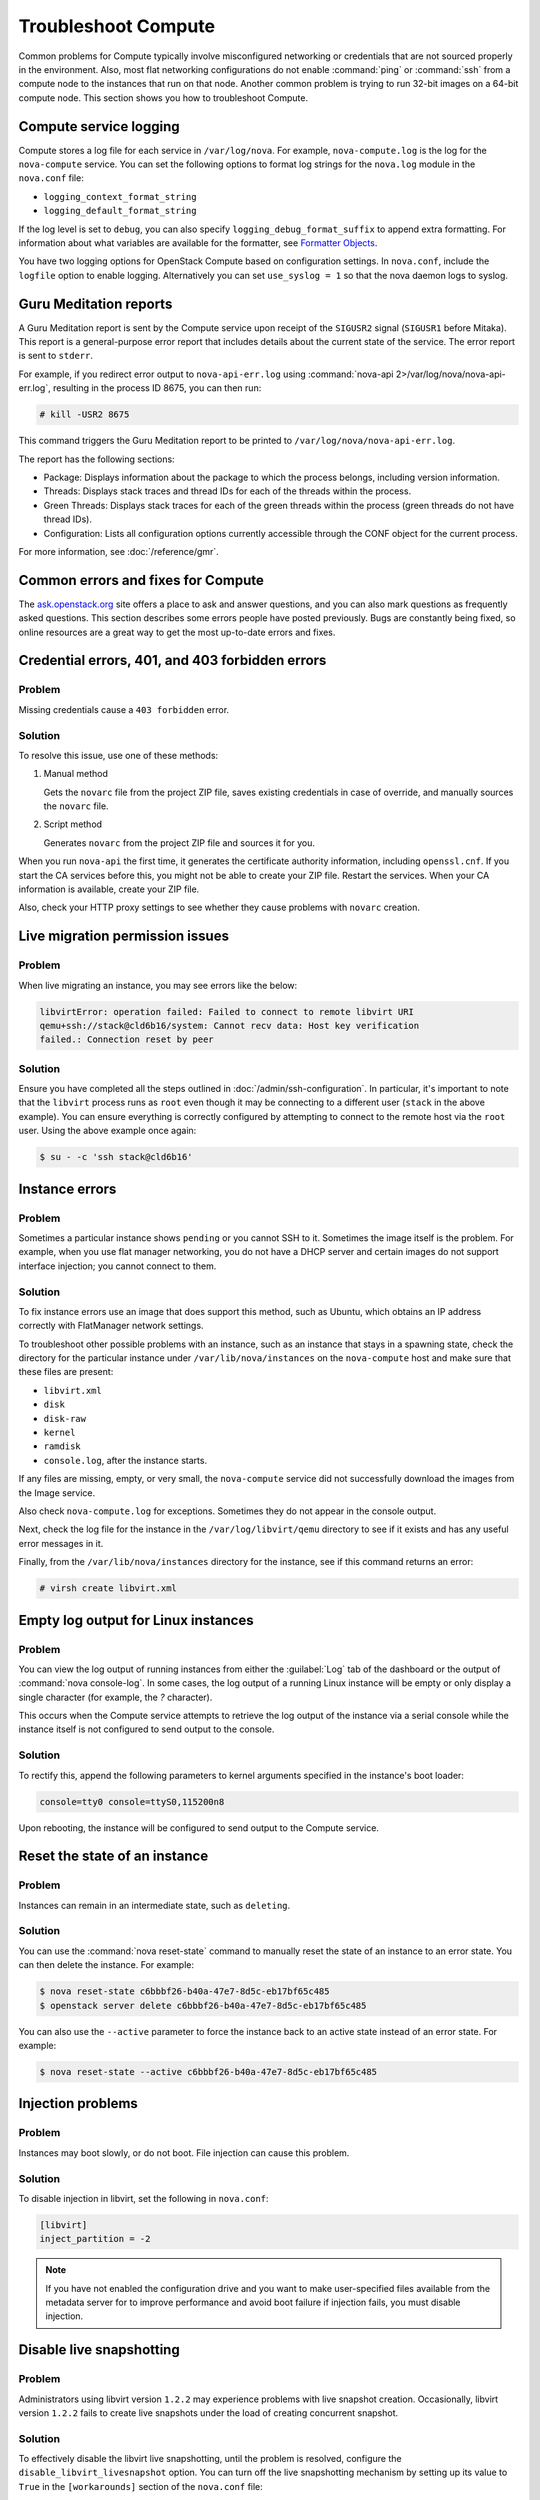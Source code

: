 ====================
Troubleshoot Compute
====================

Common problems for Compute typically involve misconfigured networking or
credentials that are not sourced properly in the environment. Also, most flat
networking configurations do not enable :command:`ping` or :command:`ssh` from
a compute node to the instances that run on that node. Another common problem
is trying to run 32-bit images on a 64-bit compute node.  This section shows
you how to troubleshoot Compute.


Compute service logging
-----------------------

Compute stores a log file for each service in ``/var/log/nova``. For example,
``nova-compute.log`` is the log for the ``nova-compute`` service. You can set
the following options to format log strings for the ``nova.log`` module in the
``nova.conf`` file:

* ``logging_context_format_string``

* ``logging_default_format_string``

If the log level is set to ``debug``, you can also specify
``logging_debug_format_suffix`` to append extra formatting.  For information
about what variables are available for the formatter, see `Formatter Objects
<https://docs.python.org/library/logging.html#formatter-objects>`_.

You have two logging options for OpenStack Compute based on configuration
settings. In ``nova.conf``, include the ``logfile`` option to enable logging.
Alternatively you can set ``use_syslog = 1`` so that the nova daemon logs to
syslog.


Guru Meditation reports
-----------------------

A Guru Meditation report is sent by the Compute service upon receipt of the
``SIGUSR2`` signal (``SIGUSR1`` before Mitaka). This report is a
general-purpose error report that includes details about the current state of
the service. The error report is sent to ``stderr``.

For example, if you redirect error output to ``nova-api-err.log`` using
:command:`nova-api 2>/var/log/nova/nova-api-err.log`, resulting in the process
ID 8675, you can then run:

.. code-block:: console

   # kill -USR2 8675

This command triggers the Guru Meditation report to be printed to
``/var/log/nova/nova-api-err.log``.

The report has the following sections:

* Package: Displays information about the package to which the process belongs,
  including version information.

* Threads: Displays stack traces and thread IDs for each of the threads within
  the process.

* Green Threads: Displays stack traces for each of the green threads within the
  process (green threads do not have thread IDs).

* Configuration: Lists all configuration options currently accessible through
  the CONF object for the current process.

For more information, see :doc:`/reference/gmr`.


.. _compute-common-errors-and-fixes:

Common errors and fixes for Compute
-----------------------------------

The `ask.openstack.org <http://ask.openstack.org>`_ site offers a place to ask
and answer questions, and you can also mark questions as frequently asked
questions. This section describes some errors people have posted previously.
Bugs are constantly being fixed, so online resources are a great way to get the
most up-to-date errors and fixes.


Credential errors, 401, and 403 forbidden errors
------------------------------------------------

Problem
~~~~~~~

Missing credentials cause a ``403 forbidden`` error.

Solution
~~~~~~~~

To resolve this issue, use one of these methods:

#. Manual method

   Gets the ``novarc`` file from the project ZIP file, saves existing
   credentials in case of override, and manually sources the ``novarc`` file.

#. Script method

   Generates ``novarc`` from the project ZIP file and sources it for you.

When you run ``nova-api`` the first time, it generates the certificate
authority information, including ``openssl.cnf``. If you start the CA services
before this, you might not be able to create your ZIP file. Restart the
services.  When your CA information is available, create your ZIP file.

Also, check your HTTP proxy settings to see whether they cause problems with
``novarc`` creation.


Live migration permission issues
--------------------------------

Problem
~~~~~~~

When live migrating an instance, you may see errors like the below:

.. code-block:: shell

    libvirtError: operation failed: Failed to connect to remote libvirt URI
    qemu+ssh://stack@cld6b16/system: Cannot recv data: Host key verification
    failed.: Connection reset by peer

Solution
~~~~~~~~

Ensure you have completed all the steps outlined in
:doc:`/admin/ssh-configuration`. In particular, it's important to note
that the ``libvirt`` process runs as ``root`` even though it may be connecting
to a different user (``stack`` in the above example). You can ensure everything
is correctly configured by attempting to connect to the remote host via the
``root`` user. Using the above example once again:

.. code-block:: shell

    $ su - -c 'ssh stack@cld6b16'


Instance errors
---------------

Problem
~~~~~~~

Sometimes a particular instance shows ``pending`` or you cannot SSH to it.
Sometimes the image itself is the problem. For example, when you use flat
manager networking, you do not have a DHCP server and certain images do not
support interface injection; you cannot connect to them.

Solution
~~~~~~~~

To fix instance errors use an image that does support this method, such as
Ubuntu, which obtains an IP address correctly with FlatManager network
settings.

To troubleshoot other possible problems with an instance, such as an instance
that stays in a spawning state, check the directory for the particular instance
under ``/var/lib/nova/instances`` on the ``nova-compute`` host and make sure
that these files are present:

* ``libvirt.xml``
* ``disk``
* ``disk-raw``
* ``kernel``
* ``ramdisk``
* ``console.log``, after the instance starts.

If any files are missing, empty, or very small, the ``nova-compute`` service
did not successfully download the images from the Image service.

Also check ``nova-compute.log`` for exceptions. Sometimes they do not appear in
the console output.

Next, check the log file for the instance in the ``/var/log/libvirt/qemu``
directory to see if it exists and has any useful error messages in it.

Finally, from the ``/var/lib/nova/instances`` directory for the instance, see
if this command returns an error:

.. code-block:: console

   # virsh create libvirt.xml


Empty log output for Linux instances
------------------------------------

Problem
~~~~~~~

You can view the log output of running instances from either the
:guilabel:`Log` tab of the dashboard or the output of :command:`nova
console-log`. In some cases, the log output of a running Linux instance will be
empty or only display a single character (for example, the `?` character).

This occurs when the Compute service attempts to retrieve the log output of the
instance via a serial console while the instance itself is not configured to
send output to the console.

Solution
~~~~~~~~

To rectify this, append the following parameters to kernel arguments specified
in the instance's boot loader:

.. code-block:: ini

   console=tty0 console=ttyS0,115200n8

Upon rebooting, the instance will be configured to send output to the Compute
service.


Reset the state of an instance
------------------------------

Problem
~~~~~~~

Instances can remain in an intermediate state, such as ``deleting``.

Solution
~~~~~~~~

You can use the :command:`nova reset-state` command to manually reset the state
of an instance to an error state. You can then delete the instance. For
example:

.. code-block:: console

   $ nova reset-state c6bbbf26-b40a-47e7-8d5c-eb17bf65c485
   $ openstack server delete c6bbbf26-b40a-47e7-8d5c-eb17bf65c485

You can also use the ``--active`` parameter to force the instance back to an
active state instead of an error state. For example:

.. code-block:: console

   $ nova reset-state --active c6bbbf26-b40a-47e7-8d5c-eb17bf65c485


Injection problems
------------------

Problem
~~~~~~~

Instances may boot slowly, or do not boot. File injection can cause this
problem.

Solution
~~~~~~~~

To disable injection in libvirt, set the following in ``nova.conf``:

.. code-block:: ini

   [libvirt]
   inject_partition = -2

.. note::

   If you have not enabled the configuration drive and you want to make
   user-specified files available from the metadata server for to improve
   performance and avoid boot failure if injection fails, you must disable
   injection.


Disable live snapshotting
-------------------------

Problem
~~~~~~~

Administrators using libvirt version ``1.2.2`` may experience problems with
live snapshot creation. Occasionally, libvirt version ``1.2.2`` fails to create
live snapshots under the load of creating concurrent snapshot.

Solution
~~~~~~~~

To effectively disable the libvirt live snapshotting, until the problem is
resolved, configure the ``disable_libvirt_livesnapshot`` option.  You can turn
off the live snapshotting mechanism by setting up its value to ``True`` in the
``[workarounds]`` section of the ``nova.conf`` file:

.. code-block:: ini

   [workarounds]
   disable_libvirt_livesnapshot = True


Cannot find suitable emulator for x86_64
----------------------------------------

Problem
~~~~~~~

When you attempt to create a VM, the error shows the VM is in the ``BUILD``
then ``ERROR`` state.

Solution
~~~~~~~~

On the KVM host, run :command:`cat /proc/cpuinfo`. Make sure the ``vmx`` or
``svm`` flags are set.

Follow the instructions in the :ref:`enable-kvm`
section in the Nova Configuration Reference to enable hardware
virtualization support in your BIOS.


Failed to attach volume after detaching
---------------------------------------

Problem
~~~~~~~

Failed to attach a volume after detaching the same volume.

Solution
~~~~~~~~

You must change the device name on the :command:`nova-attach` command. The VM
might not clean up after a :command:`nova-detach` command runs. This example
shows how the :command:`nova-attach` command fails when you use the ``vdb``,
``vdc``, or ``vdd`` device names:

.. code-block:: console

   # ls -al /dev/disk/by-path/
   total 0
   drwxr-xr-x 2 root root 200 2012-08-29 17:33 .
   drwxr-xr-x 5 root root 100 2012-08-29 17:33 ..
   lrwxrwxrwx 1 root root 9 2012-08-29 17:33 pci-0000:00:04.0-virtio-pci-virtio0 -> ../../vda
   lrwxrwxrwx 1 root root 10 2012-08-29 17:33 pci-0000:00:04.0-virtio-pci-virtio0-part1 -> ../../vda1
   lrwxrwxrwx 1 root root 10 2012-08-29 17:33 pci-0000:00:04.0-virtio-pci-virtio0-part2 -> ../../vda2
   lrwxrwxrwx 1 root root 10 2012-08-29 17:33 pci-0000:00:04.0-virtio-pci-virtio0-part5 -> ../../vda5
   lrwxrwxrwx 1 root root 9 2012-08-29 17:33 pci-0000:00:06.0-virtio-pci-virtio2 -> ../../vdb
   lrwxrwxrwx 1 root root 9 2012-08-29 17:33 pci-0000:00:08.0-virtio-pci-virtio3 -> ../../vdc
   lrwxrwxrwx 1 root root 9 2012-08-29 17:33 pci-0000:00:09.0-virtio-pci-virtio4 -> ../../vdd
   lrwxrwxrwx 1 root root 10 2012-08-29 17:33 pci-0000:00:09.0-virtio-pci-virtio4-part1 -> ../../vdd1

You might also have this problem after attaching and detaching the same volume
from the same VM with the same mount point multiple times. In this case,
restart the KVM host.


Failed to attach volume, systool is not installed
-------------------------------------------------

Problem
~~~~~~~

This warning and error occurs if you do not have the required ``sysfsutils``
package installed on the compute node:

.. code-block:: console

   WARNING nova.virt.libvirt.utils [req-1200f887-c82b-4e7c-a891-fac2e3735dbb\
   admin admin|req-1200f887-c82b-4e7c-a891-fac2e3735dbb admin admin] systool\
   is not installed
   ERROR nova.compute.manager [req-1200f887-c82b-4e7c-a891-fac2e3735dbb admin\
   admin|req-1200f887-c82b-4e7c-a891-fac2e3735dbb admin admin]
   [instance: df834b5a-8c3f-477a-be9b-47c97626555c|instance: df834b5a-8c3f-47\
   7a-be9b-47c97626555c]
   Failed to attach volume 13d5c633-903a-4764-a5a0-3336945b1db1 at /dev/vdk.

Solution
~~~~~~~~

Install the ``sysfsutils`` package on the compute node. For example:

.. code-block:: console

   # apt-get install sysfsutils


Failed to connect volume in FC SAN
----------------------------------

Problem
~~~~~~~

The compute node failed to connect to a volume in a Fibre Channel (FC) SAN
configuration. The WWN may not be zoned correctly in your FC SAN that links the
compute host to the storage array:

.. code-block:: console

   ERROR nova.compute.manager [req-2ddd5297-e405-44ab-aed3-152cd2cfb8c2 admin\
   demo|req-2ddd5297-e405-44ab-aed3-152cd2cfb8c2 admin demo] [instance: 60ebd\
   6c7-c1e3-4bf0-8ef0-f07aa4c3d5f3|instance: 60ebd6c7-c1e3-4bf0-8ef0-f07aa4c3\
   d5f3]
   Failed to connect to volume 6f6a6a9c-dfcf-4c8d-b1a8-4445ff883200 while\
   attaching at /dev/vdjTRACE nova.compute.manager [instance: 60ebd6c7-c1e3-4\
   bf0-8ef0-f07aa4c3d5f3|instance: 60ebd6c7-c1e3-4bf0-8ef0-f07aa4c3d5f3]
   Traceback (most recent call last):...f07aa4c3d5f3\] ClientException: The\
   server has either erred or is incapable of performing the requested\
   operation.(HTTP 500)(Request-ID: req-71e5132b-21aa-46ee-b3cc-19b5b4ab2f00)

Solution
~~~~~~~~

The network administrator must configure the FC SAN fabric by correctly zoning
the WWN (port names) from your compute node HBAs.


Multipath call failed exit
--------------------------

Problem
~~~~~~~

Multipath call failed exit. This warning occurs in the Compute log if you do
not have the optional ``multipath-tools`` package installed on the compute
node. This is an optional package and the volume attachment does work without
the multipath tools installed.  If the ``multipath-tools`` package is installed
on the compute node, it is used to perform the volume attachment.  The IDs in
your message are unique to your system.

.. code-block:: console

   WARNING nova.storage.linuxscsi [req-cac861e3-8b29-4143-8f1b-705d0084e571 \
   admin admin|req-cac861e3-8b29-4143-8f1b-705d0084e571 admin admin] \
   Multipath call failed exit (96)

Solution
~~~~~~~~

Install the ``multipath-tools`` package on the compute node. For example:

.. code-block:: console

   # apt-get install multipath-tools


Failed to Attach Volume, Missing sg_scan
----------------------------------------

Problem
~~~~~~~

Failed to attach volume to an instance, ``sg_scan`` file not found. This error
occurs when the sg3-utils package is not installed on the compute node.  The
IDs in your message are unique to your system:

.. code-block:: console

   ERROR nova.compute.manager [req-cf2679fd-dd9e-4909-807f-48fe9bda3642 admin admin|req-cf2679fd-dd9e-4909-807f-48fe9bda3642 admin admin]
   [instance: 7d7c92e0-49fa-4a8e-87c7-73f22a9585d5|instance:  7d7c92e0-49fa-4a8e-87c7-73f22a9585d5]
   Failed to attach volume  4cc104c4-ac92-4bd6-9b95-c6686746414a at /dev/vdcTRACE nova.compute.manager
   [instance:  7d7c92e0-49fa-4a8e-87c7-73f22a9585d5|instance: 7d7c92e0-49fa-4a8e-87c7-73f22a9585d5]
   Stdout: '/usr/local/bin/nova-rootwrap: Executable not found: /usr/bin/sg_scan'

Solution
~~~~~~~~

Install the ``sg3-utils`` package on the compute node. For example:

.. code-block:: console

   # apt-get install sg3-utils


Requested microversions are ignored
-----------------------------------

Problem
~~~~~~~

When making a request with a microversion beyond 2.1, for example:

.. code-block:: console

  $ openstack --os-compute-api-version 2.15 server group create \
    --policy soft-anti-affinity my-soft-anti-group

It fails saying that "soft-anti-affinity" is not a valid policy, even
thought it is allowed with the `2.15 microversion`_.

.. _2.15 microversion: https://docs.openstack.org/nova/latest/reference/api-microversion-history.html#id13

Solution
~~~~~~~~

Ensure the ``compute`` endpoint in the identity service catalog is pointing
at ``/v2.1`` instead of ``/v2``. The former route supports microversions,
while the latter route is considered the legacy v2.0 compatibility-mode
route which renders all requests as if they were made on the legacy v2.0 API.


.. _user_token_timeout:

User token times out during long-running operations
---------------------------------------------------

Problem
~~~~~~~

Long-running operations such as live migration or snapshot can sometimes
overrun the expiry of the user token. In such cases, post operations such
as cleaning up after a live migration can fail when the nova-compute service
needs to cleanup resources in other services, such as in the block-storage
(cinder) or networking (neutron) services.

For example:

.. code-block:: console

  2018-12-17 13:47:29.591 16987 WARNING nova.virt.libvirt.migration [req-7bc758de-b2e4-461b-a971-f79be6cd4703 313d1247d7b845da9c731eec53e50a26 2f693c782fa748c2baece8db95b4ba5b - default default] [instance: ead8ecc3-f473-4672-a67b-c44534c6042d] Live migration not completed after 2400 sec
  2018-12-17 13:47:30.097 16987 WARNING nova.virt.libvirt.driver [req-7bc758de-b2e4-461b-a971-f79be6cd4703 313d1247d7b845da9c731eec53e50a26 2f693c782fa748c2baece8db95b4ba5b - default default] [instance: ead8ecc3-f473-4672-a67b-c44534c6042d] Migration operation was cancelled
  2018-12-17 13:47:30.299 16987 ERROR nova.virt.libvirt.driver [req-7bc758de-b2e4-461b-a971-f79be6cd4703 313d1247d7b845da9c731eec53e50a26 2f693c782fa748c2baece8db95b4ba5b - default default] [instance: ead8ecc3-f473-4672-a67b-c44534c6042d] Live Migration failure: operation aborted: migration job: canceled by client: libvirtError: operation aborted: migration job: canceled by client
  2018-12-17 13:47:30.685 16987 INFO nova.compute.manager [req-7bc758de-b2e4-461b-a971-f79be6cd4703 313d1247d7b845da9c731eec53e50a26 2f693c782fa748c2baece8db95b4ba5b - default default] [instance: ead8ecc3-f473-4672-a67b-c44534c6042d] Swapping old allocation on 3e32d595-bd1f-4136-a7f4-c6703d2fbe18 held by migration 17bec61d-544d-47e0-a1c1-37f9d7385286 for instance
  2018-12-17 13:47:32.450 16987 ERROR nova.volume.cinder [req-7bc758de-b2e4-461b-a971-f79be6cd4703 313d1247d7b845da9c731eec53e50a26 2f693c782fa748c2baece8db95b4ba5b - default default] Delete attachment failed for attachment 58997d5b-24f0-4073-819e-97916fb1ee19. Error: The request you have made requires authentication. (HTTP 401) Code: 401: Unauthorized: The request you have made requires authentication. (HTTP 401)

Solution
~~~~~~~~

Configure nova to use service user tokens to supplement the regular user token
used to initiate the operation. The identity service (keystone) will then
authenticate a request using the service user token if the user token has
already expired.

To use, create a service user in the identity service similar as you would when
creating the ``nova`` service user.

Then configure the :oslo.config:group:`service_user` section of the nova
configuration file, for example:

.. code-block:: ini

  [service_user]
  send_service_user_token = True
  auth_type = password
  project_domain_name = Default
  project_name = service
  user_domain_name = Default
  password = secretservice
  username = nova
  auth_url = https://104.130.216.102/identity
  ...

And configure the other identity options as necessary for the service user,
much like you would configure nova to work with the image service (glance)
or networking service.
